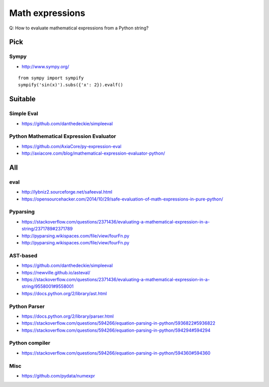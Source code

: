 .. _math-expressions:

################
Math expressions
################

Q: How to evaluate mathematical expressions from a Python string?


Pick
====

Sympy
-----
- http://www.sympy.org/

::

    from sympy import sympify
    sympify('sin(x)').subs({'x': 2}).evalf()


Suitable
========

Simple Eval
-----------
- https://github.com/danthedeckie/simpleeval

Python Mathematical Expression Evaluator
----------------------------------------
- https://github.com/AxiaCore/py-expression-eval
- http://axiacore.com/blog/mathematical-expression-evaluator-python/


All
===

eval
----
- http://lybniz2.sourceforge.net/safeeval.html
- https://opensourcehacker.com/2014/10/29/safe-evaluation-of-math-expressions-in-pure-python/

Pyparsing
---------
- https://stackoverflow.com/questions/2371436/evaluating-a-mathematical-expression-in-a-string/2371789#2371789
- http://pyparsing.wikispaces.com/file/view/fourFn.py
- http://pyparsing.wikispaces.com/file/view/fourFn.py

AST-based
---------
- https://github.com/danthedeckie/simpleeval
- https://newville.github.io/asteval/
- https://stackoverflow.com/questions/2371436/evaluating-a-mathematical-expression-in-a-string/9558001#9558001
- https://docs.python.org/2/library/ast.html

Python Parser
-------------
- https://docs.python.org/2/library/parser.html
- https://stackoverflow.com/questions/594266/equation-parsing-in-python/5936822#5936822
- https://stackoverflow.com/questions/594266/equation-parsing-in-python/594294#594294

Python compiler
---------------
- https://stackoverflow.com/questions/594266/equation-parsing-in-python/594360#594360

Misc
----
- https://github.com/pydata/numexpr

.. seealso::

    - https://stackoverflow.com/questions/2371436/evaluating-a-mathematical-expression-in-a-string
    - https://stackoverflow.com/questions/594266/equation-parsing-in-python
    - https://stackoverflow.com/questions/9685946/math-operations-from-string
    - http://www.sagemath.org/

